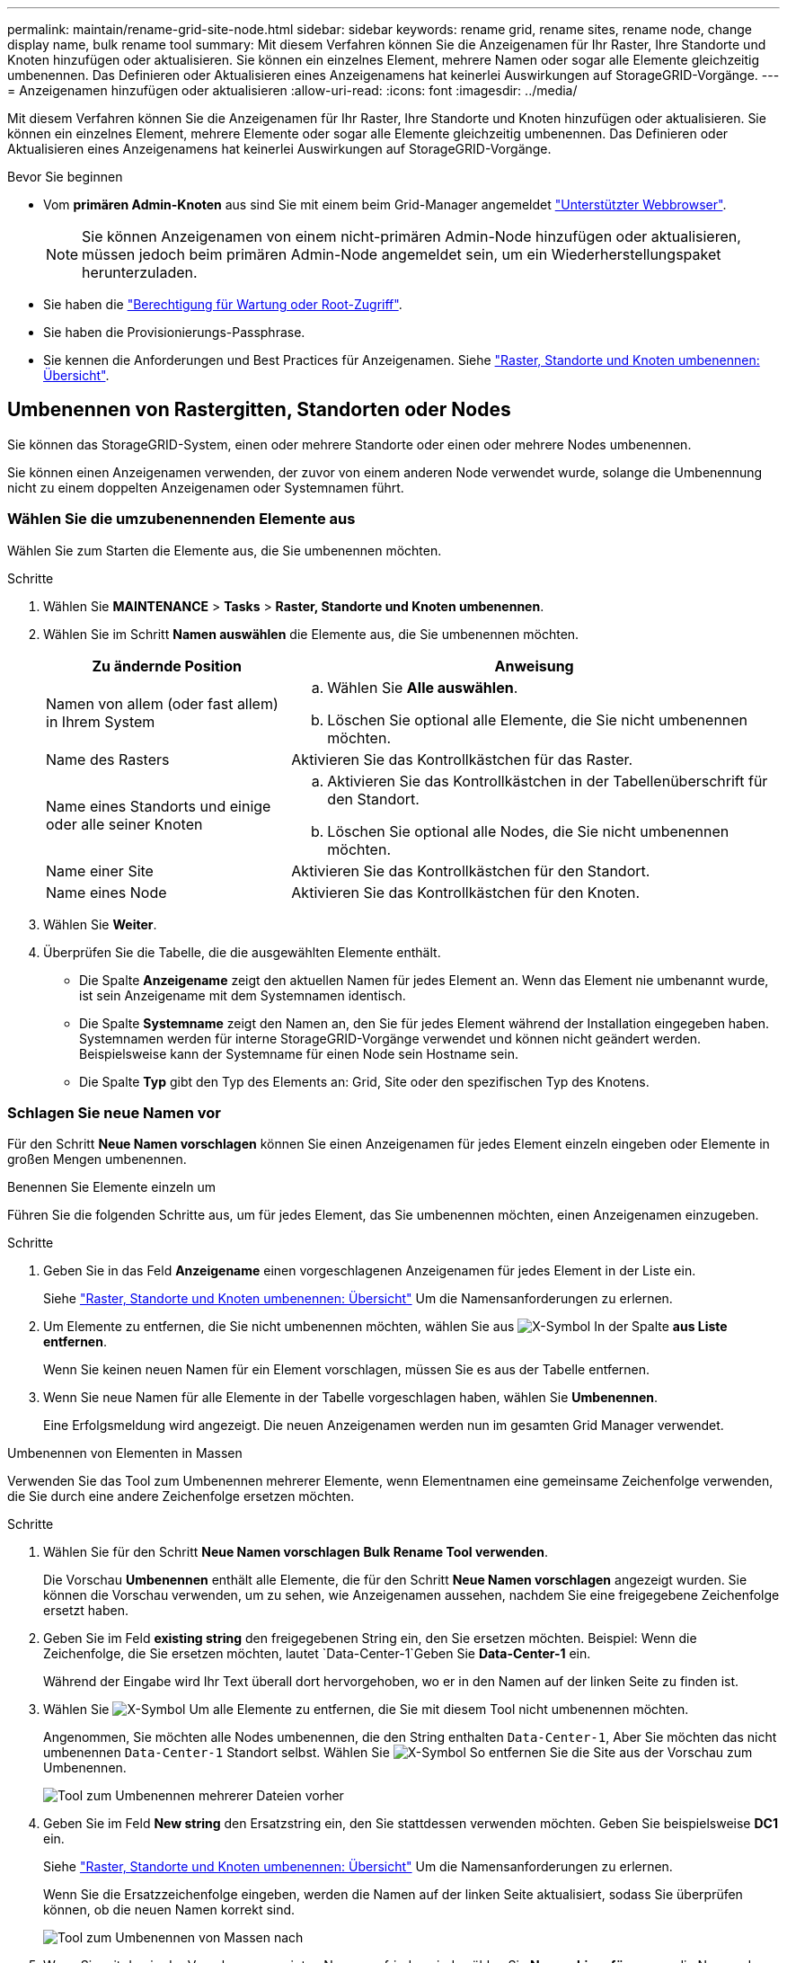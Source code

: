 ---
permalink: maintain/rename-grid-site-node.html 
sidebar: sidebar 
keywords: rename grid, rename sites, rename node, change display name, bulk rename tool 
summary: Mit diesem Verfahren können Sie die Anzeigenamen für Ihr Raster, Ihre Standorte und Knoten hinzufügen oder aktualisieren. Sie können ein einzelnes Element, mehrere Namen oder sogar alle Elemente gleichzeitig umbenennen. Das Definieren oder Aktualisieren eines Anzeigenamens hat keinerlei Auswirkungen auf StorageGRID-Vorgänge. 
---
= Anzeigenamen hinzufügen oder aktualisieren
:allow-uri-read: 
:icons: font
:imagesdir: ../media/


[role="lead"]
Mit diesem Verfahren können Sie die Anzeigenamen für Ihr Raster, Ihre Standorte und Knoten hinzufügen oder aktualisieren. Sie können ein einzelnes Element, mehrere Elemente oder sogar alle Elemente gleichzeitig umbenennen. Das Definieren oder Aktualisieren eines Anzeigenamens hat keinerlei Auswirkungen auf StorageGRID-Vorgänge.

.Bevor Sie beginnen
* Vom *primären Admin-Knoten* aus sind Sie mit einem beim Grid-Manager angemeldet link:../admin/web-browser-requirements.html["Unterstützter Webbrowser"].
+

NOTE: Sie können Anzeigenamen von einem nicht-primären Admin-Node hinzufügen oder aktualisieren, müssen jedoch beim primären Admin-Node angemeldet sein, um ein Wiederherstellungspaket herunterzuladen.

* Sie haben die link:../admin/admin-group-permissions.html["Berechtigung für Wartung oder Root-Zugriff"].
* Sie haben die Provisionierungs-Passphrase.
* Sie kennen die Anforderungen und Best Practices für Anzeigenamen. Siehe link:../maintain/rename-grid-site-node-overview.html["Raster, Standorte und Knoten umbenennen: Übersicht"].




== Umbenennen von Rastergitten, Standorten oder Nodes

Sie können das StorageGRID-System, einen oder mehrere Standorte oder einen oder mehrere Nodes umbenennen.

Sie können einen Anzeigenamen verwenden, der zuvor von einem anderen Node verwendet wurde, solange die Umbenennung nicht zu einem doppelten Anzeigenamen oder Systemnamen führt.



=== Wählen Sie die umzubenennenden Elemente aus

Wählen Sie zum Starten die Elemente aus, die Sie umbenennen möchten.

.Schritte
. Wählen Sie *MAINTENANCE* > *Tasks* > *Raster, Standorte und Knoten umbenennen*.
. Wählen Sie im Schritt *Namen auswählen* die Elemente aus, die Sie umbenennen möchten.
+
[cols="1a,2a"]
|===
| Zu ändernde Position | Anweisung 


 a| 
Namen von allem (oder fast allem) in Ihrem System
 a| 
.. Wählen Sie *Alle auswählen*.
.. Löschen Sie optional alle Elemente, die Sie nicht umbenennen möchten.




 a| 
Name des Rasters
 a| 
Aktivieren Sie das Kontrollkästchen für das Raster.



 a| 
Name eines Standorts und einige oder alle seiner Knoten
 a| 
.. Aktivieren Sie das Kontrollkästchen in der Tabellenüberschrift für den Standort.
.. Löschen Sie optional alle Nodes, die Sie nicht umbenennen möchten.




 a| 
Name einer Site
 a| 
Aktivieren Sie das Kontrollkästchen für den Standort.



 a| 
Name eines Node
 a| 
Aktivieren Sie das Kontrollkästchen für den Knoten.

|===
. Wählen Sie *Weiter*.
. Überprüfen Sie die Tabelle, die die ausgewählten Elemente enthält.
+
** Die Spalte *Anzeigename* zeigt den aktuellen Namen für jedes Element an. Wenn das Element nie umbenannt wurde, ist sein Anzeigename mit dem Systemnamen identisch.
** Die Spalte *Systemname* zeigt den Namen an, den Sie für jedes Element während der Installation eingegeben haben. Systemnamen werden für interne StorageGRID-Vorgänge verwendet und können nicht geändert werden. Beispielsweise kann der Systemname für einen Node sein Hostname sein.
** Die Spalte *Typ* gibt den Typ des Elements an: Grid, Site oder den spezifischen Typ des Knotens.






=== Schlagen Sie neue Namen vor

Für den Schritt *Neue Namen vorschlagen* können Sie einen Anzeigenamen für jedes Element einzeln eingeben oder Elemente in großen Mengen umbenennen.

[role="tabbed-block"]
====
.Benennen Sie Elemente einzeln um
--
Führen Sie die folgenden Schritte aus, um für jedes Element, das Sie umbenennen möchten, einen Anzeigenamen einzugeben.

.Schritte
. Geben Sie in das Feld *Anzeigename* einen vorgeschlagenen Anzeigenamen für jedes Element in der Liste ein.
+
Siehe link:../maintain/rename-grid-site-node-overview.html["Raster, Standorte und Knoten umbenennen: Übersicht"] Um die Namensanforderungen zu erlernen.

. Um Elemente zu entfernen, die Sie nicht umbenennen möchten, wählen Sie aus image:../media/icon-x-to-remove.png["X-Symbol"] In der Spalte *aus Liste entfernen*.
+
Wenn Sie keinen neuen Namen für ein Element vorschlagen, müssen Sie es aus der Tabelle entfernen.

. Wenn Sie neue Namen für alle Elemente in der Tabelle vorgeschlagen haben, wählen Sie *Umbenennen*.
+
Eine Erfolgsmeldung wird angezeigt. Die neuen Anzeigenamen werden nun im gesamten Grid Manager verwendet.



--
.Umbenennen von Elementen in Massen
--
Verwenden Sie das Tool zum Umbenennen mehrerer Elemente, wenn Elementnamen eine gemeinsame Zeichenfolge verwenden, die Sie durch eine andere Zeichenfolge ersetzen möchten.

.Schritte
. Wählen Sie für den Schritt *Neue Namen vorschlagen* *Bulk Rename Tool verwenden*.
+
Die Vorschau *Umbenennen* enthält alle Elemente, die für den Schritt *Neue Namen vorschlagen* angezeigt wurden. Sie können die Vorschau verwenden, um zu sehen, wie Anzeigenamen aussehen, nachdem Sie eine freigegebene Zeichenfolge ersetzt haben.

. Geben Sie im Feld *existing string* den freigegebenen String ein, den Sie ersetzen möchten. Beispiel: Wenn die Zeichenfolge, die Sie ersetzen möchten, lautet `Data-Center-1`Geben Sie *Data-Center-1* ein.
+
Während der Eingabe wird Ihr Text überall dort hervorgehoben, wo er in den Namen auf der linken Seite zu finden ist.

. Wählen Sie image:../media/icon-x-to-remove.png["X-Symbol"] Um alle Elemente zu entfernen, die Sie mit diesem Tool nicht umbenennen möchten.
+
Angenommen, Sie möchten alle Nodes umbenennen, die den String enthalten `Data-Center-1`, Aber Sie möchten das nicht umbenennen `Data-Center-1` Standort selbst.  Wählen Sie image:../media/icon-x-to-remove.png["X-Symbol"] So entfernen Sie die Site aus der Vorschau zum Umbenennen.

+
image::../media/rename-bulk-rename-tool.png[Tool zum Umbenennen mehrerer Dateien vorher]

. Geben Sie im Feld *New string* den Ersatzstring ein, den Sie stattdessen verwenden möchten. Geben Sie beispielsweise *DC1* ein.
+
Siehe link:../maintain/rename-grid-site-node-overview.html["Raster, Standorte und Knoten umbenennen: Übersicht"] Um die Namensanforderungen zu erlernen.

+
Wenn Sie die Ersatzzeichenfolge eingeben, werden die Namen auf der linken Seite aktualisiert, sodass Sie überprüfen können, ob die neuen Namen korrekt sind.

+
image::../media/rename-bulk-rename-tool-after.png[Tool zum Umbenennen von Massen nach]

. Wenn Sie mit den in der Vorschau angezeigten Namen zufrieden sind, wählen Sie *Namen hinzufügen*, um die Namen der Tabelle für den Schritt *Neue Namen vorschlagen* hinzuzufügen.
. Nehmen Sie alle erforderlichen zusätzlichen Änderungen vor, oder wählen Sie image:../media/icon-x-to-remove.png["X-Symbol"] Um alle Elemente zu entfernen, die Sie nicht umbenennen möchten.
. Wenn Sie alle Elemente in der Tabelle umbenennen möchten, wählen Sie *Umbenennen*.
+
Eine Erfolgsmeldung wird angezeigt. Die neuen Anzeigenamen werden nun im gesamten Grid Manager verwendet.



--
====


=== [[download-Recovery-package]]Laden Sie das Wiederherstellungspaket herunter

Wenn Sie die Umbenennung der Elemente abgeschlossen haben, laden Sie ein neues Wiederherstellungspaket herunter und speichern Sie es. Die neuen Anzeigenamen für die Elemente, die Sie umbenannt haben, sind in der enthalten `Passwords.txt` Datei:

.Schritte
. Geben Sie die Provisionierungs-Passphrase ein.
. Wählen Sie *Download Recovery Package*.
+
Der Download startet sofort.

. Wenn der Download abgeschlossen ist, öffnen Sie das `Passwords.txt` Datei, um den Servernamen für alle Knoten und die Anzeigenamen für alle umbenannten Knoten anzuzeigen.
. Kopieren Sie die `sgws-recovery-package-_id-revision_.zip` Datei an zwei sichere und separate Speicherorte.
+

CAUTION: Die Recovery Package-Datei muss gesichert sein, weil sie Verschlüsselungsschlüssel und Passwörter enthält, die zum Abrufen von Daten vom StorageGRID-System verwendet werden können.

. Wählen Sie *Fertig*, um zum ersten Schritt zurückzukehren.




== Zurücksetzen der Anzeigenamen auf Systemnamen

Sie können ein umbenanntes Raster, eine Site oder einen Node auf den ursprünglichen Systemnamen zurücksetzen. Wenn Sie ein Element auf seinen Systemnamen zurücksetzen, werden auf den Seiten des Grid-Managers und anderen StorageGRID-Speicherorten kein *Anzeigename* für dieses Element mehr angezeigt. Es wird nur der Systemname des Elements angezeigt.

.Schritte
. Wählen Sie *MAINTENANCE* > *Tasks* > *Raster, Standorte und Knoten umbenennen*.
. Wählen Sie im Schritt *Namen auswählen* alle Elemente aus, die Sie auf Systemnamen zurücksetzen möchten.
. Wählen Sie *Weiter*.
. Für den Schritt *Neue Namen vorschlagen*, stellen Sie Anzeigenamen einzeln oder in Massen zurück auf Systemnamen.
+
[role="tabbed-block"]
====
.Individuelle Wiederherstellung auf Systemnamen
--
.. Kopieren Sie den ursprünglichen Systemnamen jedes Elements und fügen Sie ihn in das Feld *Anzeigename* ein, oder wählen Sie image:../media/icon-x-to-remove.png["X-Symbol"] Um alle Elemente zu entfernen, die nicht rückgängig gemacht werden sollen.
+
Um einen Anzeigenamen rückgängig zu machen, muss der Systemname im Feld *Anzeigename* angezeigt werden, der Name muss jedoch nicht zwischen Groß- und Kleinschreibung unterschieden werden.

.. Wählen Sie *Umbenennen*.
+
Eine Erfolgsmeldung wird angezeigt. Die Anzeigenamen für diese Elemente werden nicht mehr verwendet.



--
.Zurücksetzen auf Systemnamen in Massen
--
.. Wählen Sie für den Schritt *Neue Namen vorschlagen* *Bulk Rename Tool verwenden*.
.. Geben Sie in das Feld *existing string* den anzuzeigenden Namensstring ein, den Sie ersetzen möchten.
.. Geben Sie im Feld *New string* den Systemnamen ein, den Sie stattdessen verwenden möchten.
.. Wählen Sie *Namen hinzufügen*, um die Namen der Tabelle für den Schritt *Neue Namen vorschlagen* hinzuzufügen.
.. Bestätigen Sie, dass jeder Eintrag im Feld *Anzeigename* mit dem Namen im Feld *Systemname* übereinstimmt. Nehmen Sie Änderungen vor oder wählen Sie aus image:../media/icon-x-to-remove.png["X-Symbol"] Um alle Elemente zu entfernen, die nicht rückgängig gemacht werden sollen.
+
Um einen Anzeigenamen rückgängig zu machen, muss der Systemname im Feld *Anzeigename* angezeigt werden, der Name muss jedoch nicht zwischen Groß- und Kleinschreibung unterschieden werden.

.. Wählen Sie *Umbenennen*.
+
Eine Erfolgsmeldung wird angezeigt. Die Anzeigenamen für diese Elemente werden nicht mehr verwendet.



--
====
. <<download-recovery-package,Laden Sie ein neues Wiederherstellungspaket herunter und speichern Sie es>>.
+
Anzeigenamen für die zurückgesenckten Elemente sind nicht mehr in der enthalten `Passwords.txt` Datei:


